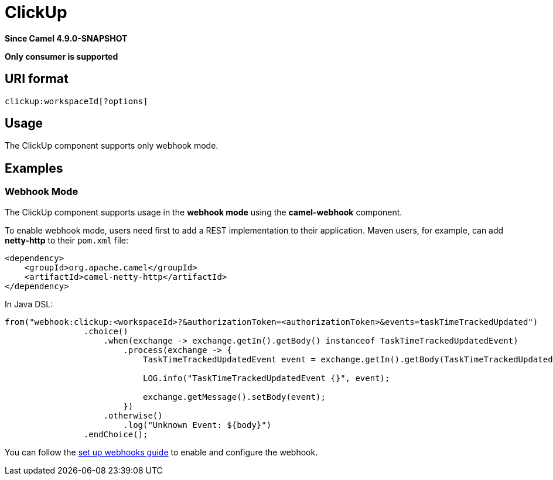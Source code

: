 = ClickUp Component
:doctitle: ClickUp
:shortname: clickup
:artifactid: camel-clickup
:description: Receives events from ClickUp webhooks.
:since: 4.9.0-SNAPSHOT
:supportlevel: Preview
:tabs-sync-option:
:component-header: Only consumer is supported

*Since Camel {since}*

*{component-header}*

== URI format

----------------------------------------------------
clickup:workspaceId[?options]
----------------------------------------------------

== Usage

The ClickUp component supports only webhook mode.

== Examples

=== Webhook Mode

The ClickUp component supports usage in the *webhook mode* using the *camel-webhook* component.

To enable webhook mode, users need first to add a REST implementation to their application.
Maven users, for example, can add *netty-http* to their `pom.xml` file:

[source,xml]
------------------------------------------------------------
<dependency>
    <groupId>org.apache.camel</groupId>
    <artifactId>camel-netty-http</artifactId>
</dependency>
------------------------------------------------------------

In Java DSL:

[source,java]
---------------------------------------------------------
from("webhook:clickup:<workspaceId>?&authorizationToken=<authorizationToken>&events=taskTimeTrackedUpdated")
                .choice()
                    .when(exchange -> exchange.getIn().getBody() instanceof TaskTimeTrackedUpdatedEvent)
                        .process(exchange -> {
                            TaskTimeTrackedUpdatedEvent event = exchange.getIn().getBody(TaskTimeTrackedUpdatedEvent.class);

                            LOG.info("TaskTimeTrackedUpdatedEvent {}", event);

                            exchange.getMessage().setBody(event);
                        })
                    .otherwise()
                        .log("Unknown Event: ${body}")
                .endChoice();

---------------------------------------------------------

You can follow the
https://clickup.com/api/developer-portal/webhooks[set up webhooks guide]
to enable and configure the webhook.
